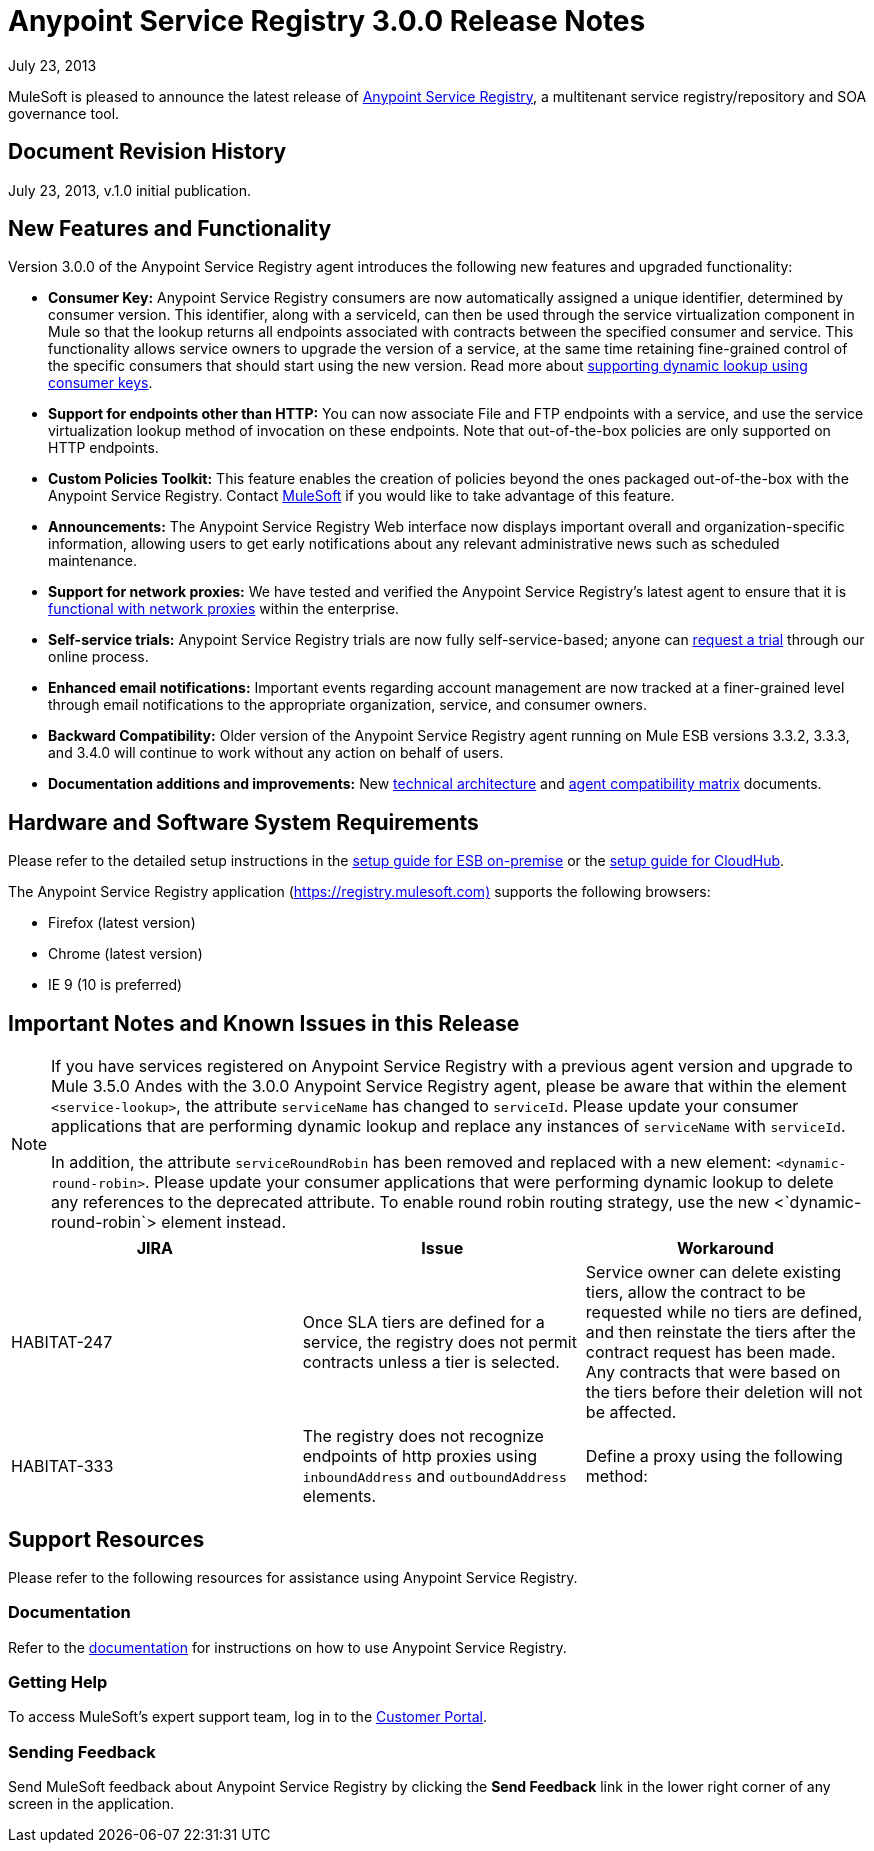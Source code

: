 = Anypoint Service Registry 3.0.0 Release Notes
:keywords: release notes, service registry

July 23, 2013

MuleSoft is pleased to announce the latest release of link:/documentation/display/current/Anypoint+Service+Registry[Anypoint Service Registry], a multitenant service registry/repository and SOA governance tool. 

== Document Revision History

July 23, 2013, v.1.0 initial publication.

== New Features and Functionality

Version 3.0.0 of the Anypoint Service Registry agent introduces the following new features and upgraded functionality:

* *Consumer Key:* Anypoint Service Registry consumers are now automatically assigned a unique identifier, determined by consumer version. This identifier, along with a serviceId, can then be used through the service virtualization component in Mule so that the lookup returns all endpoints associated with contracts between the specified consumer and service. This functionality allows service owners to upgrade the version of a service, at the same time retaining fine-grained control of the specific consumers that should start using the new version. Read more about link:/documentation/display/current/Contract+Management#ContractManagement-consumerkey[supporting dynamic lookup using consumer keys].
* *Support for endpoints other than HTTP:* You can now associate File and FTP endpoints with a service, and use the service virtualization lookup method of invocation on these endpoints. Note that out-of-the-box policies are only supported on HTTP endpoints.
* *Custom Policies Toolkit:* This feature enables the creation of policies beyond the ones packaged out-of-the-box with the Anypoint Service Registry. Contact mailto:info@mulesoft.com[MuleSoft] if you would like to take advantage of this feature.
* *Announcements:* The Anypoint Service Registry Web interface now displays important overall and organization-specific information, allowing users to get early notifications about any relevant administrative news such as scheduled maintenance.
* *Support for network proxies:* We have tested and verified the Anypoint Service Registry’s latest agent to ensure that it is link:/documentation/display/current/Configuring+Proxy+Access+to+API+Manager[functional with network proxies] within the enterprise.
* *Self-service trials:* Anypoint Service Registry trials are now fully self-service-based; anyone can http://www.mulesoft.org/login/anypoint.php[request a trial] through our online process.
* *Enhanced email notifications:* Important events regarding account management are now tracked at a finer-grained level through email notifications to the appropriate organization, service, and consumer owners.
* *Backward Compatibility:* Older version of the Anypoint Service Registry agent running on Mule ESB versions 3.3.2, 3.3.3, and 3.4.0 will continue to work without any action on behalf of users.
* *Documentation additions and improvements:* New link:/documentation/display/current/API+Manager+System+Architecture[technical architecture] and link:/documentation/display/current/API+Manager+Agent+Compatibility+Matrix[agent compatibility matrix] documents. +

== Hardware and Software System Requirements

Please refer to the detailed setup instructions in the link:/documentation/display/current/Integrating+API+Manager+with+Mule+ESB[setup guide for ESB on-premise] or the link:/documentation/display/current/Integrating+API+Manager+with+CloudHub[setup guide for CloudHub].

The Anypoint Service Registry application (https://registry.mulesoft.com%29/[https://registry.mulesoft.com)] supports the following browsers:

* Firefox (latest version)
* Chrome (latest version)
* IE 9 (10 is preferred)

== Important Notes and Known Issues in this Release

[NOTE]
====
If you have services registered on Anypoint Service Registry with a previous agent version and upgrade to Mule 3.5.0 Andes with the 3.0.0 Anypoint Service Registry agent, please be aware that within the element `<service-lookup>`, the attribute `serviceName` has changed to `serviceId`. Please update your consumer applications that are performing dynamic lookup and replace any instances of `serviceName` with `serviceId`.

In addition, the attribute `serviceRoundRobin` has been removed and replaced with a new element: `<dynamic-round-robin>`. Please update your consumer applications that were performing dynamic lookup to delete any references to the deprecated attribute. To enable round robin routing strategy, use the new <`dynamic-round-robin`> element instead.
====

[%header,cols="34,33,33"]
|===
|JIRA |Issue |Workaround
|HABITAT-247 |Once SLA tiers are defined for a service, the registry does not permit contracts unless a tier is selected. |Service owner can delete existing tiers, allow the contract to be requested while no tiers are defined, and then reinstate the tiers after the contract request has been made. Any contracts that were based on the tiers before their deletion will not be affected.
|HABITAT-333 a|
The registry does not recognize endpoints of http proxies using `inboundAddress` and `outboundAddress` elements.

 a|
Define a proxy using the following method:

|===

== Support Resources

Please refer to the following resources for assistance using Anypoint Service Registry.

=== Documentation

Refer to the link:/documentation/display/current/Anypoint+Service+Registry[documentation] for instructions on how to use Anypoint Service Registry.

=== Getting Help

To access MuleSoft’s expert support team, log in to the http://www.mulesoft.com/support-login[Customer Portal].

=== Sending Feedback

Send MuleSoft feedback about Anypoint Service Registry by clicking the *Send Feedback* link in the lower right corner of any screen in the application.
